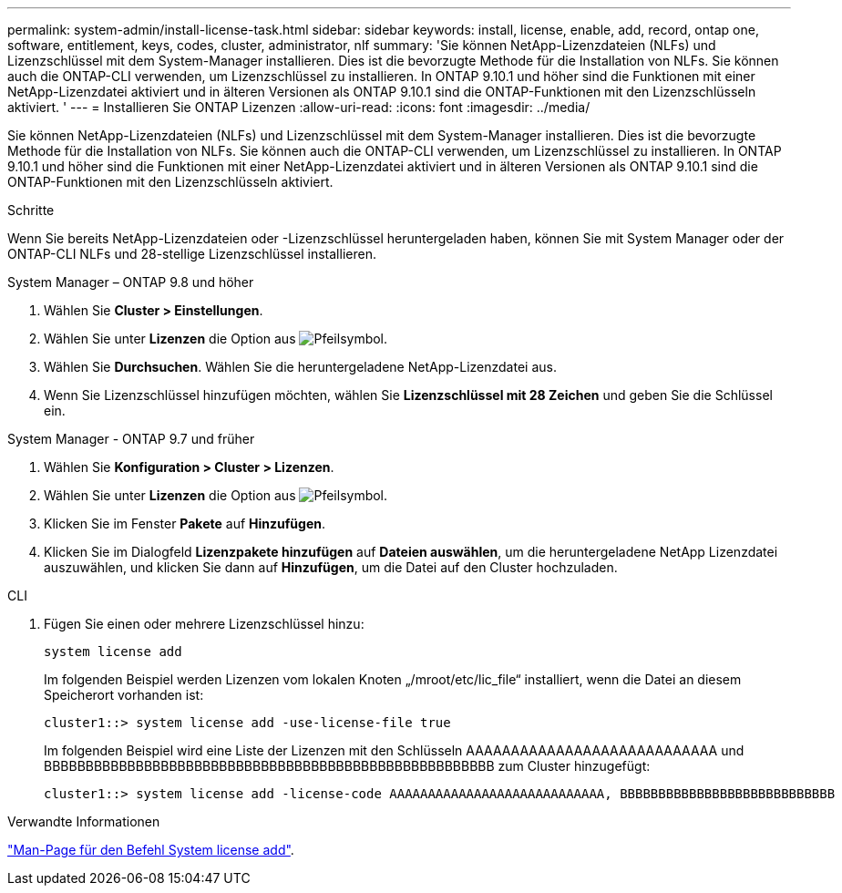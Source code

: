 ---
permalink: system-admin/install-license-task.html 
sidebar: sidebar 
keywords: install, license, enable, add, record, ontap one, software, entitlement, keys, codes, cluster, administrator, nlf 
summary: 'Sie können NetApp-Lizenzdateien (NLFs) und Lizenzschlüssel mit dem System-Manager installieren. Dies ist die bevorzugte Methode für die Installation von NLFs. Sie können auch die ONTAP-CLI verwenden, um Lizenzschlüssel zu installieren. In ONTAP 9.10.1 und höher sind die Funktionen mit einer NetApp-Lizenzdatei aktiviert und in älteren Versionen als ONTAP 9.10.1 sind die ONTAP-Funktionen mit den Lizenzschlüsseln aktiviert. ' 
---
= Installieren Sie ONTAP Lizenzen
:allow-uri-read: 
:icons: font
:imagesdir: ../media/


[role="lead"]
Sie können NetApp-Lizenzdateien (NLFs) und Lizenzschlüssel mit dem System-Manager installieren. Dies ist die bevorzugte Methode für die Installation von NLFs. Sie können auch die ONTAP-CLI verwenden, um Lizenzschlüssel zu installieren. In ONTAP 9.10.1 und höher sind die Funktionen mit einer NetApp-Lizenzdatei aktiviert und in älteren Versionen als ONTAP 9.10.1 sind die ONTAP-Funktionen mit den Lizenzschlüsseln aktiviert.

.Schritte
Wenn Sie bereits NetApp-Lizenzdateien oder -Lizenzschlüssel heruntergeladen haben, können Sie mit System Manager oder der ONTAP-CLI NLFs und 28-stellige Lizenzschlüssel installieren.

[role="tabbed-block"]
====
.System Manager – ONTAP 9.8 und höher
--
. Wählen Sie *Cluster > Einstellungen*.
. Wählen Sie unter *Lizenzen* die Option aus image:icon_arrow.gif["Pfeilsymbol"].
. Wählen Sie *Durchsuchen*. Wählen Sie die heruntergeladene NetApp-Lizenzdatei aus.
. Wenn Sie Lizenzschlüssel hinzufügen möchten, wählen Sie *Lizenzschlüssel mit 28 Zeichen* und geben Sie die Schlüssel ein.


--
.System Manager - ONTAP 9.7 und früher
--
. Wählen Sie *Konfiguration > Cluster > Lizenzen*.
. Wählen Sie unter *Lizenzen* die Option aus image:icon_arrow.gif["Pfeilsymbol"].
. Klicken Sie im Fenster *Pakete* auf *Hinzufügen*.
. Klicken Sie im Dialogfeld *Lizenzpakete hinzufügen* auf *Dateien auswählen*, um die heruntergeladene NetApp Lizenzdatei auszuwählen, und klicken Sie dann auf *Hinzufügen*, um die Datei auf den Cluster hochzuladen.


--
.CLI
--
. Fügen Sie einen oder mehrere Lizenzschlüssel hinzu:
+
[source, cli]
----
system license add
----
+
Im folgenden Beispiel werden Lizenzen vom lokalen Knoten „/mroot/etc/lic_file“ installiert, wenn die Datei an diesem Speicherort vorhanden ist:

+
[listing]
----
cluster1::> system license add -use-license-file true
----
+
Im folgenden Beispiel wird eine Liste der Lizenzen mit den Schlüsseln AAAAAAAAAAAAAAAAAAAAAAAAAAAA und BBBBBBBBBBBBBBBBBBBBBBBBBBBBBBBBBBBBBBBBBBBBBBBBBBBBBB zum Cluster hinzugefügt:

+
[listing]
----
cluster1::> system license add -license-code AAAAAAAAAAAAAAAAAAAAAAAAAAAA, BBBBBBBBBBBBBBBBBBBBBBBBBBBB
----


--
====
.Verwandte Informationen
https://docs.netapp.com/us-en/ontap-cli-9141/system-license-add.html["Man-Page für den Befehl System license add"].
